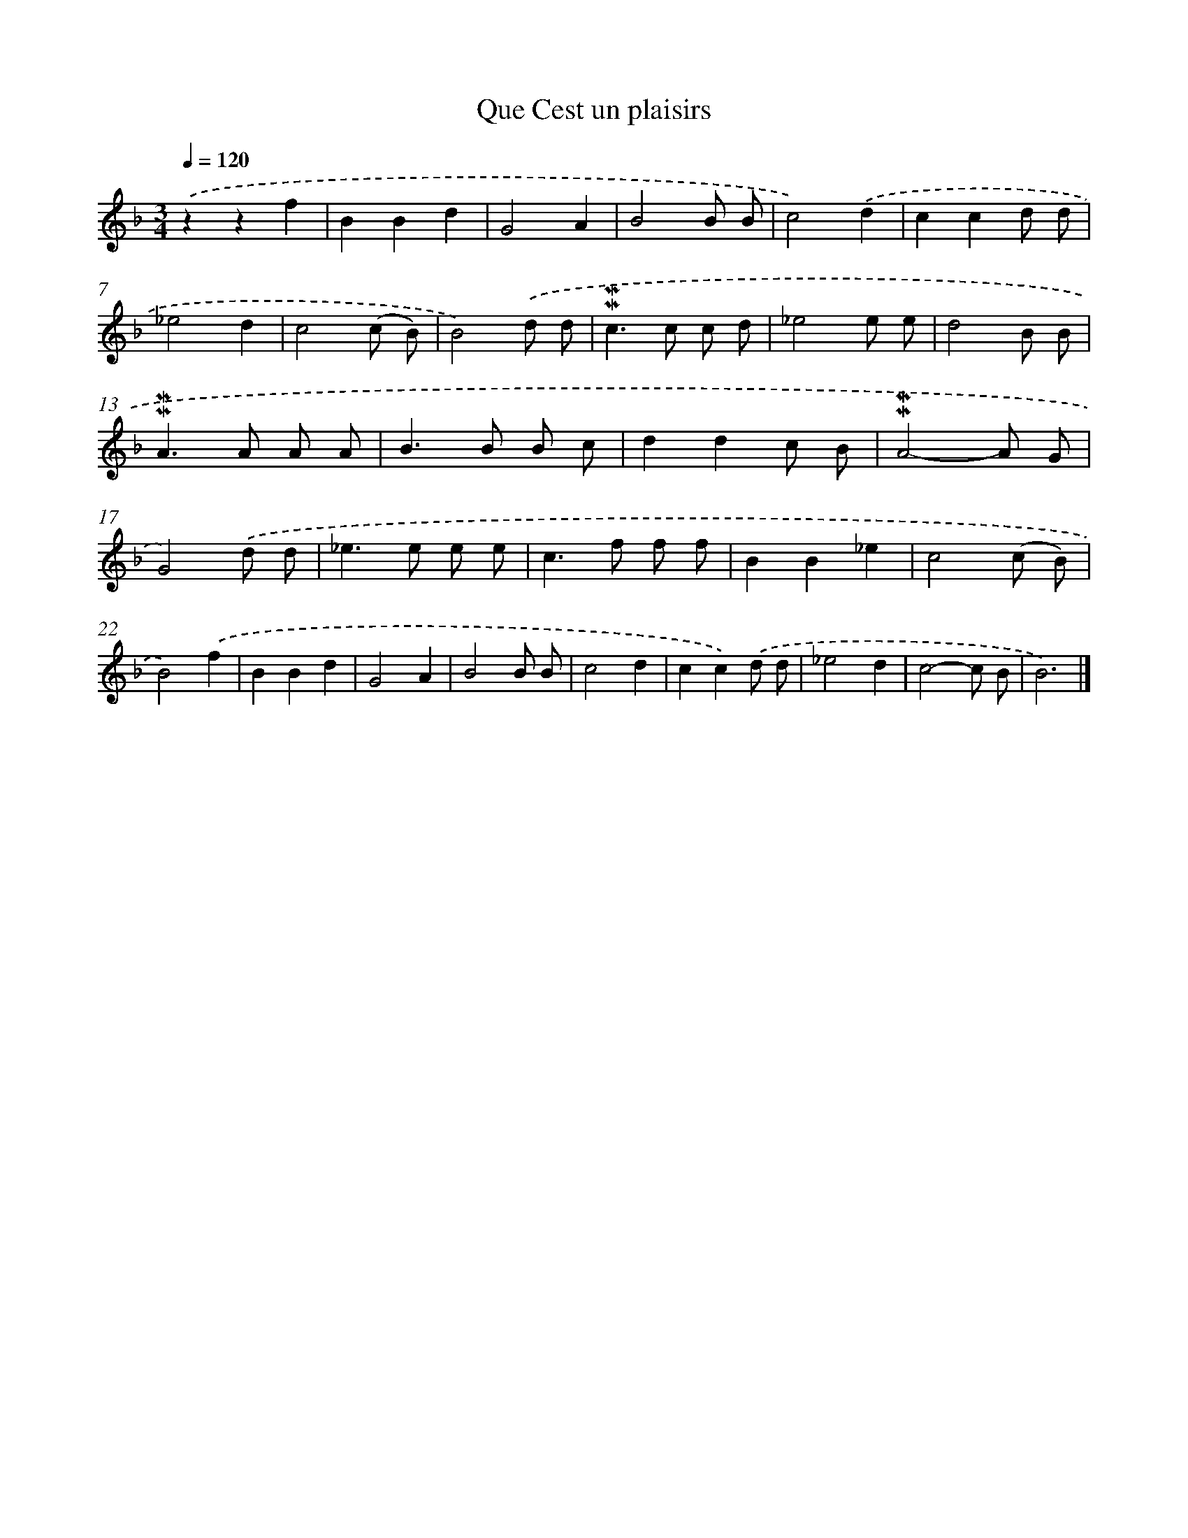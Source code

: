 X: 17024
T: Que Cest un plaisirs
%%abc-version 2.0
%%abcx-abcm2ps-target-version 5.9.1 (29 Sep 2008)
%%abc-creator hum2abc beta
%%abcx-conversion-date 2018/11/01 14:38:09
%%humdrum-veritas 3327516151
%%humdrum-veritas-data 3946235564
%%continueall 1
%%barnumbers 0
L: 1/8
M: 3/4
Q: 1/4=120
K: F clef=treble
.('z2z2f2 |
B2B2d2 |
G4A2 |
B4B B |
c4).('d2 |
c2c2d d |
_e4d2 |
c4(c B) |
B4).('d d |
!mordent!!mordent!c2>c2 c d |
_e4e e |
d4B B |
!mordent!!mordent!A2>A2 A A |
B2>B2 B c |
d2d2c B |
!mordent!!mordent!A4-A G |
G4).('d d |
_e2>e2 e e |
c2>f2 f f |
B2B2_e2 |
c4(c B) |
B4).('f2 |
B2B2d2 |
G4A2 |
B4B B |
c4d2 |
c2c2).('d d |
_e4d2 |
c4-c B |
B6) |]

